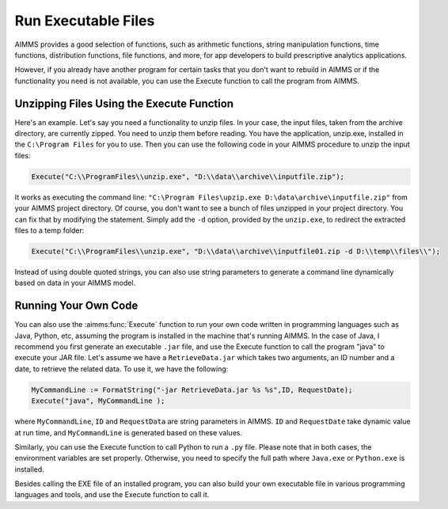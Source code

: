 ﻿Run Executable Files
============================

.. meta::
   :description: How to run executable files from AIMMS using the Execute function.
   :keywords: execute, exe


AIMMS provides a good selection of functions, such as arithmetic functions, string manipulation functions, time functions, distribution functions, file functions, and more, for app developers to build prescriptive analytics applications.

However, if you already have another program for certain tasks that you don't want to rebuild in AIMMS or if the functionality you need is not available, you can use the Execute function to call the program from AIMMS.


Unzipping Files Using the Execute Function
------------------------------------------

Here's an example. Let's say you need a functionality to unzip files. In your case, the input files, taken from the archive directory, are currently zipped. You need to unzip them before reading. You have the application, unzip.exe, installed in the ``C:\Program Files`` for you to use. Then you can use the following code in your AIMMS procedure to unzip the input files:

.. code-block:: aimms

    Execute("C:\\ProgramFiles\\unzip.exe", "D:\\data\\archive\\inputfile.zip");

It works as executing the command line: ``"C:\Program Files\upzip.exe D:\data\archive\inputfile.zip"`` from your AIMMS project directory. Of course, you don't want to see a bunch of files unzipped in your project directory. You can fix that by modifying the statement. Simply add the ``-d`` option, provided by the ``unzip.exe``, to redirect the extracted files to a temp folder:

.. code-block:: aimms

    Execute("C:\\ProgramFiles\\unzip.exe", "D:\\data\\archive\\inputfile01.zip -d D:\\temp\\files\\");

Instead of using double quoted strings, you can also use string parameters to generate a command line dynamically based on data in your AIMMS model. 

Running Your Own Code
---------------------

You can also use the :aimms:func:`Execute` function to run your own code written in programming languages such as Java, Python, etc, assuming the program is installed in the machine that's running AIMMS. In the case of Java, I recommend you first generate an executable ``.jar`` file, and use the Execute function to call the program "java" to execute your JAR file. Let's assume we have a ``RetrieveData.jar`` which takes two arguments, an ID number and a date, to retrieve the related data. To use it, we have the following:


.. code-block:: aimms

    MyCommandLine := FormatString("-jar RetrieveData.jar %s %s",ID, RequestDate);
    Execute("java", MyCommandLine );

where ``MyCommandLine``, ``ID`` and ``RequestData`` are string parameters in AIMMS. ``ID`` and ``RequestDate`` take dynamic value at run time, and ``MyCommandLine`` is generated based on these values. 

Similarly, you can use the Execute function to call Python to run a ``.py`` file. Please note that in both cases, the environment variables are set properly. Otherwise, you need to specify the full path where ``Java.exe`` or ``Python.exe`` is installed.

Besides calling the EXE file of an installed program, you can also build your own executable file in various programming languages and tools, and use the Execute function to call it.

.. seealso::
    * :aimms:func:`Execute`
    * :aimms:func:`FormatString`.